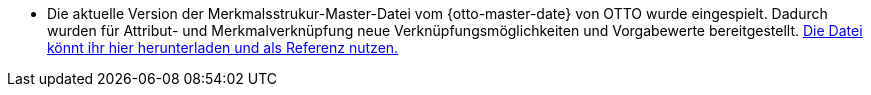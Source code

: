 * Die aktuelle Version der Merkmalsstrukur-Master-Datei vom {otto-master-date} von OTTO wurde eingespielt. Dadurch wurden für Attribut- und Merkmalverknüpfung neue Verknüpfungsmöglichkeiten und Vorgabewerte bereitgestellt. link:{otto-master-link}[Die Datei könnt ihr hier herunterladen und als Referenz nutzen.^]